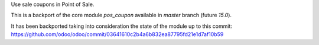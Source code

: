 Use sale coupons in Point of Sale.

This is a backport of the core module `pos_coupon` available in `master` branch (future `15.0`).

It has been backported taking into consideration the state of the module up to this commit:
https://github.com/odoo/odoo/commit/03641610c2b4a6b832ea87795fd21e1d7af10b59
